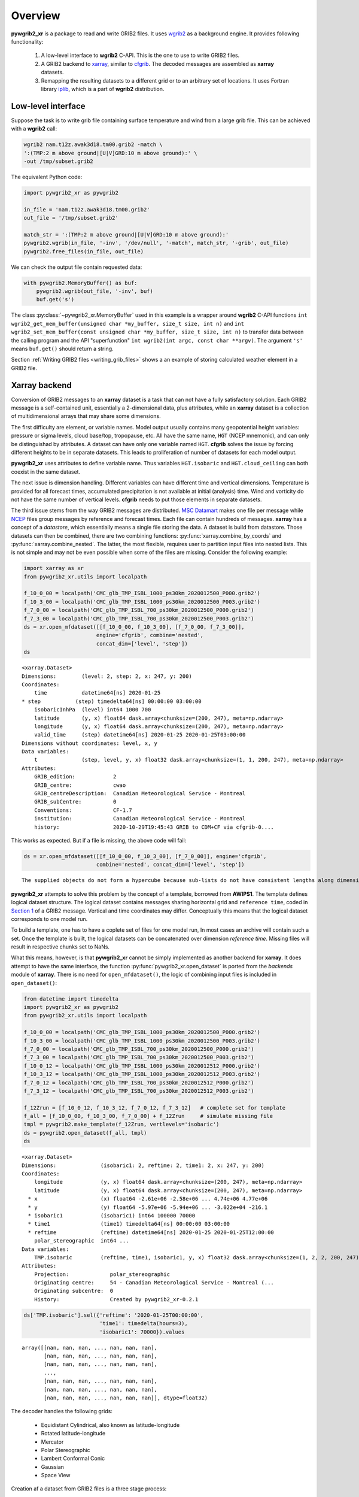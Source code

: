 
Overview
========

**pywgrib2_xr** is a package to read and write GRIB2 files. It uses wgrib2_ as
a background engine. It provides following functionality:

  1. A low-level interface to **wgrib2** C-API. This is the one to use to write
     GRIB2 files.
  2. A GRIB2 backend to xarray_, similar to cfgrib_. The decoded messages are
     assembled as **xarray** datasets.
  3. Remapping the resulting datasets to a different grid or to an arbitrary set
     of locations. It uses Fortran library iplib_, which is a part of **wgrib2**
     distribution.

Low-level interface
-------------------

Suppose the task is to write grib file containing surface temperature and wind from
a large grib file. This can be achieved with a **wgrib2** call:

.. code-block:: console

    wgrib2 nam.t12z.awak3d18.tm00.grib2 -match \
    ':(TMP:2 m above ground|[U|V]GRD:10 m above ground):' \
    -out /tmp/subset.grib2

The equivalent Python code:

.. _example-1:

.. code-block:: python

    import pywgrib2_xr as pywgrib2 

    in_file = 'nam.t12z.awak3d18.tm00.grib2'
    out_file = '/tmp/subset.grib2'

    match_str = ':(TMP:2 m above ground|[U|V]GRD:10 m above ground):'
    pywgrib2.wgrib(in_file, '-inv', '/dev/null', '-match', match_str, '-grib', out_file)
    pywgrib2.free_files(in_file, out_file)

We can check the output file contain requested data:

.. code-block:: python

    with pywgrib2.MemoryBuffer() as buf:
        pywgrib2.wgrib(out_file, '-inv', buf)
        buf.get('s')

The class :py:class:`~pywgrib2_xr.MemoryBuffer` used in this example is a wrapper
around **wgrib2** C-API functions
``int wgrib2_get_mem_buffer(unsigned char *my_buffer, size_t size, int n)`` and
``int wgrib2_set_mem_buffer(const unsigned char *my_buffer, size_t size, int n)`` to
transfer data between the calling program and the API "superfunction"
``int wgrib2(int argc, const char **argv)``. The argument ``'s'`` means ``buf.get()``
should return a string.

Section :ref:`Writing GRIB2 files <writing_grib_files>` shows a an example of storing
calculated weather element in a GRIB2 file.

Xarray backend
--------------

Conversion of GRIB2 messages to an **xarray** dataset is a task that can not have
a fully satisfactory solution. Each GRIB2 message is a self-contained unit,
essentially a 2-dimensional data, plus attributes, while an **xarray** dataset is
a collection of multidimensional arrays that may share some dimensions.

The first difficulty are element, or variable names. Model output usually contains
many geopotential height variables: pressure or sigma levels, cloud base/top,
tropopause, etc. All have the same name, ``HGT`` (NCEP mnemonic), and can only be 
distinguishad by attributes. A dataset can have only one variable named ``HGT``.
**cfgrib** solves the issue by forcing different heights to be in separate datasets.
This leads to proliferation of number of datasets for each model output.

**pywgrib2_xr** uses attributes to define variable name. Thus variables
``HGT.isobaric`` and ``HGT.cloud_ceiling`` can both coexist in the same dataset.

The next issue is dimension handling. Different variables can have different
time and vertical dimensions. Temperature is provided for all forecast times,
accumulated precipitation is not available at initial (analysis) time. Wind
and vorticity do not have the same number of vertical levels. **cfgrib** needs
to put those elements in separate datasets.

The third issue stems from the way GRIB2 messages are distributed.
`MSC Datamart <https://dd.weather.gc.ca/>`__ makes one file per message while
`NCEP <ftp://ftp.ncep.noaa.gov/pub/data/nccf/com>`__
files group messages by reference and forecast times. Each file can contain hundreds
of messages.  **xarray** has a concept of a `datastore`, which essentially
means a single file storing the data. A dataset is build from datastore.
Those datasets can then be combined, there are two combining
functions: :py:func:`xarray.combine_by_coords` and :py:func:`xarray.combine_nested`.
The latter, the most flexible, requires user to partition input files into
nested lists. This is not simple and may not be even possible when some
of the files are missing. Consider the following example:

.. code-block:: python

    import xarray as xr
    from pywgrib2_xr.utils import localpath

    f_10_0_00 = localpath('CMC_glb_TMP_ISBL_1000_ps30km_2020012500_P000.grib2')
    f_10_3_00 = localpath('CMC_glb_TMP_ISBL_1000_ps30km_2020012500_P003.grib2')
    f_7_0_00 = localpath('CMC_glb_TMP_ISBL_700_ps30km_2020012500_P000.grib2')
    f_7_3_00 = localpath('CMC_glb_TMP_ISBL_700_ps30km_2020012500_P003.grib2')
    ds = xr.open_mfdataset([[f_10_0_00, f_10_3_00], [f_7_0_00, f_7_3_00]],
                           engine='cfgrib', combine='nested',
                           concat_dim=['level', 'step'])
    ds

.. parsed-literal::

    <xarray.Dataset>
    Dimensions:        (level: 2, step: 2, x: 247, y: 200)
    Coordinates:
        time           datetime64[ns] 2020-01-25
    * step           (step) timedelta64[ns] 00:00:00 03:00:00
        isobaricInhPa  (level) int64 1000 700
        latitude       (y, x) float64 dask.array<chunksize=(200, 247), meta=np.ndarray>
        longitude      (y, x) float64 dask.array<chunksize=(200, 247), meta=np.ndarray>
        valid_time     (step) datetime64[ns] 2020-01-25 2020-01-25T03:00:00
    Dimensions without coordinates: level, x, y
    Data variables:
        t              (step, level, y, x) float32 dask.array<chunksize=(1, 1, 200, 247), meta=np.ndarray>
    Attributes:
        GRIB_edition:            2
        GRIB_centre:             cwao
        GRIB_centreDescription:  Canadian Meteorological Service - Montreal 
        GRIB_subCentre:          0
        Conventions:             CF-1.7
        institution:             Canadian Meteorological Service - Montreal 
        history:                 2020-10-29T19:45:43 GRIB to CDM+CF via cfgrib-0....

This works as expected. But if a file is missing, the above code will fail:

.. code-block:: python
  
    ds = xr.open_mfdataset([[f_10_0_00, f_10_3_00], [f_7_0_00]], engine='cfgrib',
                           combine='nested', concat_dim=['level', 'step'])

.. parsed-literal::

    The supplied objects do not form a hypercube because sub-lists do not have consistent lengths along dimension0


**pywgrib2_xr** attempts to solve this problem by the concept of a template,
borrowed from **AWIPS1**. 
The template defines logical dataset structure. The logical dataset contains messages
sharing horizontal grid and ``reference time``, coded in
`Section 1 <https://www.nco.ncep.noaa.gov/pmb/docs/grib2/grib2_doc/grib2_sect1.shtml>`__ 
of a GRIB2 message. Vertical and time coordinates may differ. Conceptually this means
that the logical dataset corresponds to one model run.

To build a template, one has to have a coplete set of files for one model run,
In most cases an archive will contain such a set. Once the template is built,
the logical datasets can be concatenated over dimension `reference time`.
Missing files will result in respective chunks set to NaNs.

What this means, however, is that **pywgrib2_xr** cannot be simply implemented as
another backend for **xarray**. It does attempt to have the same interface,
the function :py:func:`pywgrib2_xr.open_dataset` is ported from the `backends`
module of **xarray**. 
There is no need for ``open_mfdataset()``, the logic of combining input files
is included in ``open_dataset()``:

.. code-block:: python

    from datetime import timedelta
    import pywgrib2_xr as pywgrib2
    from pywgrib2_xr.utils import localpath

    f_10_0_00 = localpath('CMC_glb_TMP_ISBL_1000_ps30km_2020012500_P000.grib2')
    f_10_3_00 = localpath('CMC_glb_TMP_ISBL_1000_ps30km_2020012500_P003.grib2')
    f_7_0_00 = localpath('CMC_glb_TMP_ISBL_700_ps30km_2020012500_P000.grib2')
    f_7_3_00 = localpath('CMC_glb_TMP_ISBL_700_ps30km_2020012500_P003.grib2')
    f_10_0_12 = localpath('CMC_glb_TMP_ISBL_1000_ps30km_2020012512_P000.grib2')
    f_10_3_12 = localpath('CMC_glb_TMP_ISBL_1000_ps30km_2020012512_P003.grib2')
    f_7_0_12 = localpath('CMC_glb_TMP_ISBL_700_ps30km_2020012512_P000.grib2')
    f_7_3_12 = localpath('CMC_glb_TMP_ISBL_700_ps30km_2020012512_P003.grib2')

    f_12Zrun = [f_10_0_12, f_10_3_12, f_7_0_12, f_7_3_12]   # complete set for template
    f_all = [f_10_0_00, f_10_3_00, f_7_0_00] + f_12Zrun     # simulate missing file
    tmpl = pywgrib2.make_template(f_12Zrun, vertlevels='isobaric')
    ds = pywgrib2.open_dataset(f_all, tmpl)
    ds

.. parsed-literal::

    <xarray.Dataset>
    Dimensions:              (isobaric1: 2, reftime: 2, time1: 2, x: 247, y: 200)
    Coordinates:
        longitude            (y, x) float64 dask.array<chunksize=(200, 247), meta=np.ndarray>
        latitude             (y, x) float64 dask.array<chunksize=(200, 247), meta=np.ndarray>
      * x                    (x) float64 -2.61e+06 -2.58e+06 ... 4.74e+06 4.77e+06
      * y                    (y) float64 -5.97e+06 -5.94e+06 ... -3.022e+04 -216.1
      * isobaric1            (isobaric1) int64 100000 70000
      * time1                (time1) timedelta64[ns] 00:00:00 03:00:00
      * reftime              (reftime) datetime64[ns] 2020-01-25 2020-01-25T12:00:00
        polar_stereographic  int64 ...
    Data variables:
        TMP.isobaric         (reftime, time1, isobaric1, y, x) float32 dask.array<chunksize=(1, 2, 2, 200, 247), meta=np.ndarray>
    Attributes:
        Projection:             polar_stereographic
        Originating centre:     54 - Canadian Meteorological Service - Montreal (...
        Originating subcentre:  0
        History:                Created by pywgrib2_xr-0.2.1

.. code-block:: python

    ds['TMP.isobaric'].sel({'reftime': '2020-01-25T00:00:00',
                            'time1': timedelta(hours=3),
                            'isobaric1': 70000}).values

.. parsed-literal::

    array([[nan, nan, nan, ..., nan, nan, nan],
           [nan, nan, nan, ..., nan, nan, nan],
           [nan, nan, nan, ..., nan, nan, nan],
           ...,
           [nan, nan, nan, ..., nan, nan, nan],
           [nan, nan, nan, ..., nan, nan, nan],
           [nan, nan, nan, ..., nan, nan, nan]], dtype=float32)

The decoder handles the following grids:

 * Equidistant Cylindrical, also known as latitude-longitude
 * Rotated latitude-longitude
 * Mercator
 * Polar Stereographic
 * Lambert Conformal Conic
 * Gaussian
 * Space View

Creation af a dataset from GRIB2 files is a three stage process:

 1. Create inventory for each input file.
 2. Create template.
 3. Read all input files.

The first step was done implicitly in the above example. When the same GRIB2 files
are processed multiple times, it makes sense (to save time) to save each inventory
to a disk file. The whole process is described in the :ref:`User Guide <user_guide>`.

Remapping
---------

**pywgrib2_xr** comes with interpolation library iplib_ which allows to remap dataset
to different grid, or to a set of arbitrary points.
Remapping are implemented as methods of **xarray** data accessor 
:py:class:`~pywgrib2_xr.Wgrib2DatasetAccessor`, registered as an attribute ``wgrib2``.
The next example shows how to remap dataset to a set of locations.

.. code-block:: python

   lons = [-77.03, -150.02, -78.62] 
   lats = [38.85, 61.17, 43.57]
   ids = ['KDCA', 'PANC', 'CYYZ']
   sites = pywgrib2.Point(lons, lats, ('airport', ids, {}))
   ds2 = ds.wgrib2.location(sites)
   tmp = ds2['TMP.isobaric'].compute()
   tmp.sel(airport='CYYZ')

.. parsed-literal::

    <xarray.DataArray 'TMP.isobaric' (reftime: 2, time1: 2, isobaric1: 2)>
    array([[[279.4096 , 268.39636],
            [280.62656,       nan]],

           [[275.98114, 266.69205],
            [275.85538, 264.9516 ]]], dtype=float32)
    Coordinates:
        points     int64 0
        longitude  float64 -78.62
        latitude   float64 43.57
        airport    <U4 'CYYZ'
      * reftime    (reftime) datetime64[ns] 2020-01-25 2020-01-25T12:00:00
      * time1      (time1) timedelta64[ns] 00:00:00 03:00:00
      * isobaric1  (isobaric1) int64 100000 70000
    Attributes:
        short_name:    TMP
        long_name:     Temperature
        units:         K
        grid_mapping:  points

**iplib** supports all grids handled by the decoder with the exception of `Space View`.

CF support
----------

**pywgrib2_xr** does not follow CF conventions at this time. Standard names are set
only for coordinate variables, not data. Also, composite units are as provided by
wgrib2 code. For example, speed units are ``m/s``, not ``m s-1``, as mandated
`here <http://cfconventions.org/Data/cf-standard-names/current/build/cf-standard-name-table.html>`__.

.. code-block:: python

   import cf_xarray
   ds.cf.describe()

.. parsed-literal::

    Axes:
	X: ['x']
	Y: ['y']
	Z: ['isobaric1']
	T: []

    Coordinates:
	    longitude: ['longitude']
	    latitude: ['latitude']
	    vertical: ['isobaric1']
	    time: []

    Cell Measures:
	    area: unsupported
	    volume: unsupported

    Standard Names:
	    forecast_period: ['time1']
	    projection_x_coordinate: ['x']
	    projection_y_coordinate: ['y']
	    reference_time: ['reftime']


.. _xarray: http://xarray.pydata.org/
.. _cfgrib: https://github.com/ecmwf/cfgrib
.. _ecCodes: https://confluence.ecmwf.int/display/ECC/ecCodes+Home
.. _wgrib2: https://www.cpc.ncep.noaa.gov/products/wesley/wgrib2
.. _iplib: https://www.nco.ncep.noaa.gov/pmb/docs/libs/iplib/ncep_iplib.shtml
